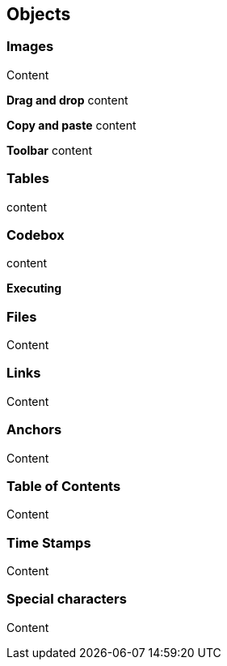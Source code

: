 == Objects

=== Images

Content

*Drag and drop* content

*Copy and paste* content

*Toolbar* content

=== Tables

content

=== Codebox

content

*Executing*

=== Files

Content

=== Links

Content

=== Anchors

Content

=== Table of Contents

Content

=== Time Stamps

Content

=== Special characters

Content
